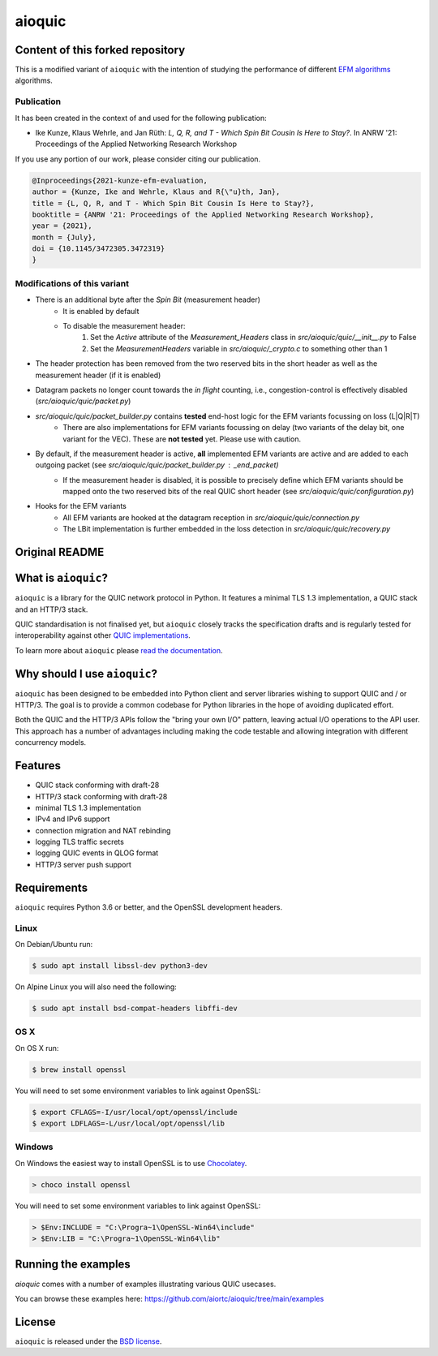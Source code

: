 aioquic
=======

Content of this forked repository
--------------------

This is a modified variant of ``aioquic`` with the intention of studying the performance of different `EFM algorithms <https://datatracker.ietf.org/doc/draft-mdt-ippm-explicit-flow-measurements/>`_ algorithms.


Publication
....

It has been created in the context of and used for the following publication:

* Ike Kunze, Klaus Wehrle, and Jan Rüth: *L, Q, R, and T - Which Spin Bit Cousin Is Here to Stay?*. In ANRW '21: Proceedings of the Applied Networking Research Workshop

If you use any portion of our work, please consider citing our publication.

.. code-block::

    @Inproceedings{2021-kunze-efm-evaluation,
    author = {Kunze, Ike and Wehrle, Klaus and R{\"u}th, Jan},
    title = {L, Q, R, and T - Which Spin Bit Cousin Is Here to Stay?},
    booktitle = {ANRW '21: Proceedings of the Applied Networking Research Workshop},
    year = {2021},
    month = {July},
    doi = {10.1145/3472305.3472319}
    }


Modifications of this variant
....
- There is an additional byte after the `Spin Bit` (measurement header)
    - It is enabled by default
    - To disable the measurement header:
        1. Set the `Active` attribute of the `Measurement_Headers` class in `src/aioquic/quic/__init__.py` to False
        2. Set the `MeasurementHeaders` variable in `src/aioquic/_crypto.c` to something other than 1
- The header protection has been removed from the two reserved bits in the short header as well as the measurement header (if it is enabled)
- Datagram packets no longer count towards the `in flight` counting, i.e., congestion-control is effectively disabled (`src/aioquic/quic/packet.py`)
- `src/aioquic/quic/packet_builder.py` contains **tested** end-host logic for the EFM variants focussing on loss (L|Q|R|T)
    - There are also implementations for EFM variants focussing on delay (two variants of the delay bit, one variant for the VEC). These are **not tested** yet. Please use with caution.
- By default, if the measurement header is active, **all** implemented EFM variants are active and are added to each outgoing packet (see `src/aioquic/quic/packet_builder.py` : `_end_packet`)
    - If the measurement header is disabled, it is possible to precisely define which EFM variants should be mapped onto the two reserved bits of the real QUIC short header (see `src/aioquic/quic/configuration.py`)

- Hooks for the EFM variants
    - All EFM variants are hooked at the datagram reception in `src/aioquic/quic/connection.py` 
    - The LBit implementation is further embedded in the loss detection in `src/aioquic/quic/recovery.py` 


Original README
---------------

|rtd| |pypi-v| |pypi-pyversions| |pypi-l| |tests| |codecov| |black|

.. |rtd| image:: https://readthedocs.org/projects/aioquic/badge/?version=latest
    :target: https://aioquic.readthedocs.io/

.. |pypi-v| image:: https://img.shields.io/pypi/v/aioquic.svg
    :target: https://pypi.python.org/pypi/aioquic

.. |pypi-pyversions| image:: https://img.shields.io/pypi/pyversions/aioquic.svg
    :target: https://pypi.python.org/pypi/aioquic

.. |pypi-l| image:: https://img.shields.io/pypi/l/aioquic.svg
    :target: https://pypi.python.org/pypi/aioquic

.. |tests| image:: https://github.com/aiortc/aioquic/workflows/tests/badge.svg
    :target: https://github.com/aiortc/aioquic/actions

.. |codecov| image:: https://img.shields.io/codecov/c/github/aiortc/aioquic.svg
    :target: https://codecov.io/gh/aiortc/aioquic

.. |black| image:: https://img.shields.io/badge/code%20style-black-000000.svg
    :target: https://github.com/python/black

What is ``aioquic``?
--------------------

``aioquic`` is a library for the QUIC network protocol in Python. It features
a minimal TLS 1.3 implementation, a QUIC stack and an HTTP/3 stack.

QUIC standardisation is not finalised yet, but ``aioquic`` closely tracks the
specification drafts and is regularly tested for interoperability against other
`QUIC implementations`_.

To learn more about ``aioquic`` please `read the documentation`_.

Why should I use ``aioquic``?
-----------------------------

``aioquic`` has been designed to be embedded into Python client and server
libraries wishing to support QUIC and / or HTTP/3. The goal is to provide a
common codebase for Python libraries in the hope of avoiding duplicated effort.

Both the QUIC and the HTTP/3 APIs follow the "bring your own I/O" pattern,
leaving actual I/O operations to the API user. This approach has a number of
advantages including making the code testable and allowing integration with
different concurrency models.

Features
--------

- QUIC stack conforming with draft-28
- HTTP/3 stack conforming with draft-28
- minimal TLS 1.3 implementation
- IPv4 and IPv6 support
- connection migration and NAT rebinding
- logging TLS traffic secrets
- logging QUIC events in QLOG format
- HTTP/3 server push support

Requirements
------------

``aioquic`` requires Python 3.6 or better, and the OpenSSL development headers.

Linux
.....

On Debian/Ubuntu run:

.. code-block:: console

   $ sudo apt install libssl-dev python3-dev

On Alpine Linux you will also need the following:

.. code-block:: console

   $ sudo apt install bsd-compat-headers libffi-dev

OS X
....

On OS X run:

.. code-block:: console

   $ brew install openssl

You will need to set some environment variables to link against OpenSSL:

.. code-block:: console

   $ export CFLAGS=-I/usr/local/opt/openssl/include
   $ export LDFLAGS=-L/usr/local/opt/openssl/lib

Windows
.......

On Windows the easiest way to install OpenSSL is to use `Chocolatey`_.

.. code-block:: console

   > choco install openssl

You will need to set some environment variables to link against OpenSSL:

.. code-block:: console

  > $Env:INCLUDE = "C:\Progra~1\OpenSSL-Win64\include"
  > $Env:LIB = "C:\Progra~1\OpenSSL-Win64\lib"

Running the examples
--------------------

`aioquic` comes with a number of examples illustrating various QUIC usecases.

You can browse these examples here: https://github.com/aiortc/aioquic/tree/main/examples

License
-------

``aioquic`` is released under the `BSD license`_.

.. _read the documentation: https://aioquic.readthedocs.io/en/latest/
.. _QUIC implementations: https://github.com/quicwg/base-drafts/wiki/Implementations
.. _cryptography: https://cryptography.io/
.. _Chocolatey: https://chocolatey.org/
.. _BSD license: https://aioquic.readthedocs.io/en/latest/license.html
